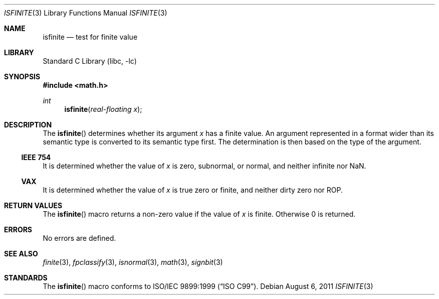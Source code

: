 .\"	$NetBSD: isfinite.3,v 1.3 2008/04/30 13:10:50 martin Exp $
.\"
.\" Copyright (c) 2003 The NetBSD Foundation, Inc.
.\" All rights reserved.
.\"
.\" This code is derived from software contributed to The NetBSD Foundation
.\" by Klaus Klein.
.\"
.\" Redistribution and use in source and binary forms, with or without
.\" modification, are permitted provided that the following conditions
.\" are met:
.\" 1. Redistributions of source code must retain the above copyright
.\"    notice, this list of conditions and the following disclaimer.
.\" 2. Redistributions in binary form must reproduce the above copyright
.\"    notice, this list of conditions and the following disclaimer in the
.\"    documentation and/or other materials provided with the distribution.
.\"
.\" THIS SOFTWARE IS PROVIDED BY THE NETBSD FOUNDATION, INC. AND CONTRIBUTORS
.\" ``AS IS'' AND ANY EXPRESS OR IMPLIED WARRANTIES, INCLUDING, BUT NOT LIMITED
.\" TO, THE IMPLIED WARRANTIES OF MERCHANTABILITY AND FITNESS FOR A PARTICULAR
.\" PURPOSE ARE DISCLAIMED.  IN NO EVENT SHALL THE FOUNDATION OR CONTRIBUTORS
.\" BE LIABLE FOR ANY DIRECT, INDIRECT, INCIDENTAL, SPECIAL, EXEMPLARY, OR
.\" CONSEQUENTIAL DAMAGES (INCLUDING, BUT NOT LIMITED TO, PROCUREMENT OF
.\" SUBSTITUTE GOODS OR SERVICES; LOSS OF USE, DATA, OR PROFITS; OR BUSINESS
.\" INTERRUPTION) HOWEVER CAUSED AND ON ANY THEORY OF LIABILITY, WHETHER IN
.\" CONTRACT, STRICT LIABILITY, OR TORT (INCLUDING NEGLIGENCE OR OTHERWISE)
.\" ARISING IN ANY WAY OUT OF THE USE OF THIS SOFTWARE, EVEN IF ADVISED OF THE
.\" POSSIBILITY OF SUCH DAMAGE.
.\"
.Dd August 6, 2011
.Dt ISFINITE 3
.Os
.Sh NAME
.Nm isfinite
.Nd test for finite value
.Sh LIBRARY
.Lb libc
.Sh SYNOPSIS
.In math.h
.Ft int
.Fn isfinite "real-floating x"
.Sh DESCRIPTION
The
.Fn isfinite
determines whether its argument
.Fa x
has a finite value.
An argument represented in a format wider than its semantic type is
converted to its semantic type first.
The determination is then based on the type of the argument.
.Ss IEEE 754
It is determined whether the value of
.Fa x
is zero, subnormal, or normal, and neither infinite nor NaN.
.Ss VAX
It is determined whether the value of
.Fa x
is true zero or finite, and neither dirty zero nor ROP.
.Sh RETURN VALUES
The
.Fn isfinite
macro returns a non-zero value if the value of
.Fa x
is finite.
Otherwise 0 is returned.
.Sh ERRORS
No errors are defined.
.Sh SEE ALSO
.Xr finite 3 ,
.Xr fpclassify 3 ,
.Xr isnormal 3 ,
.Xr math 3 ,
.Xr signbit 3
.Sh STANDARDS
The
.Fn isfinite
macro conforms to
.St -isoC-99 .

